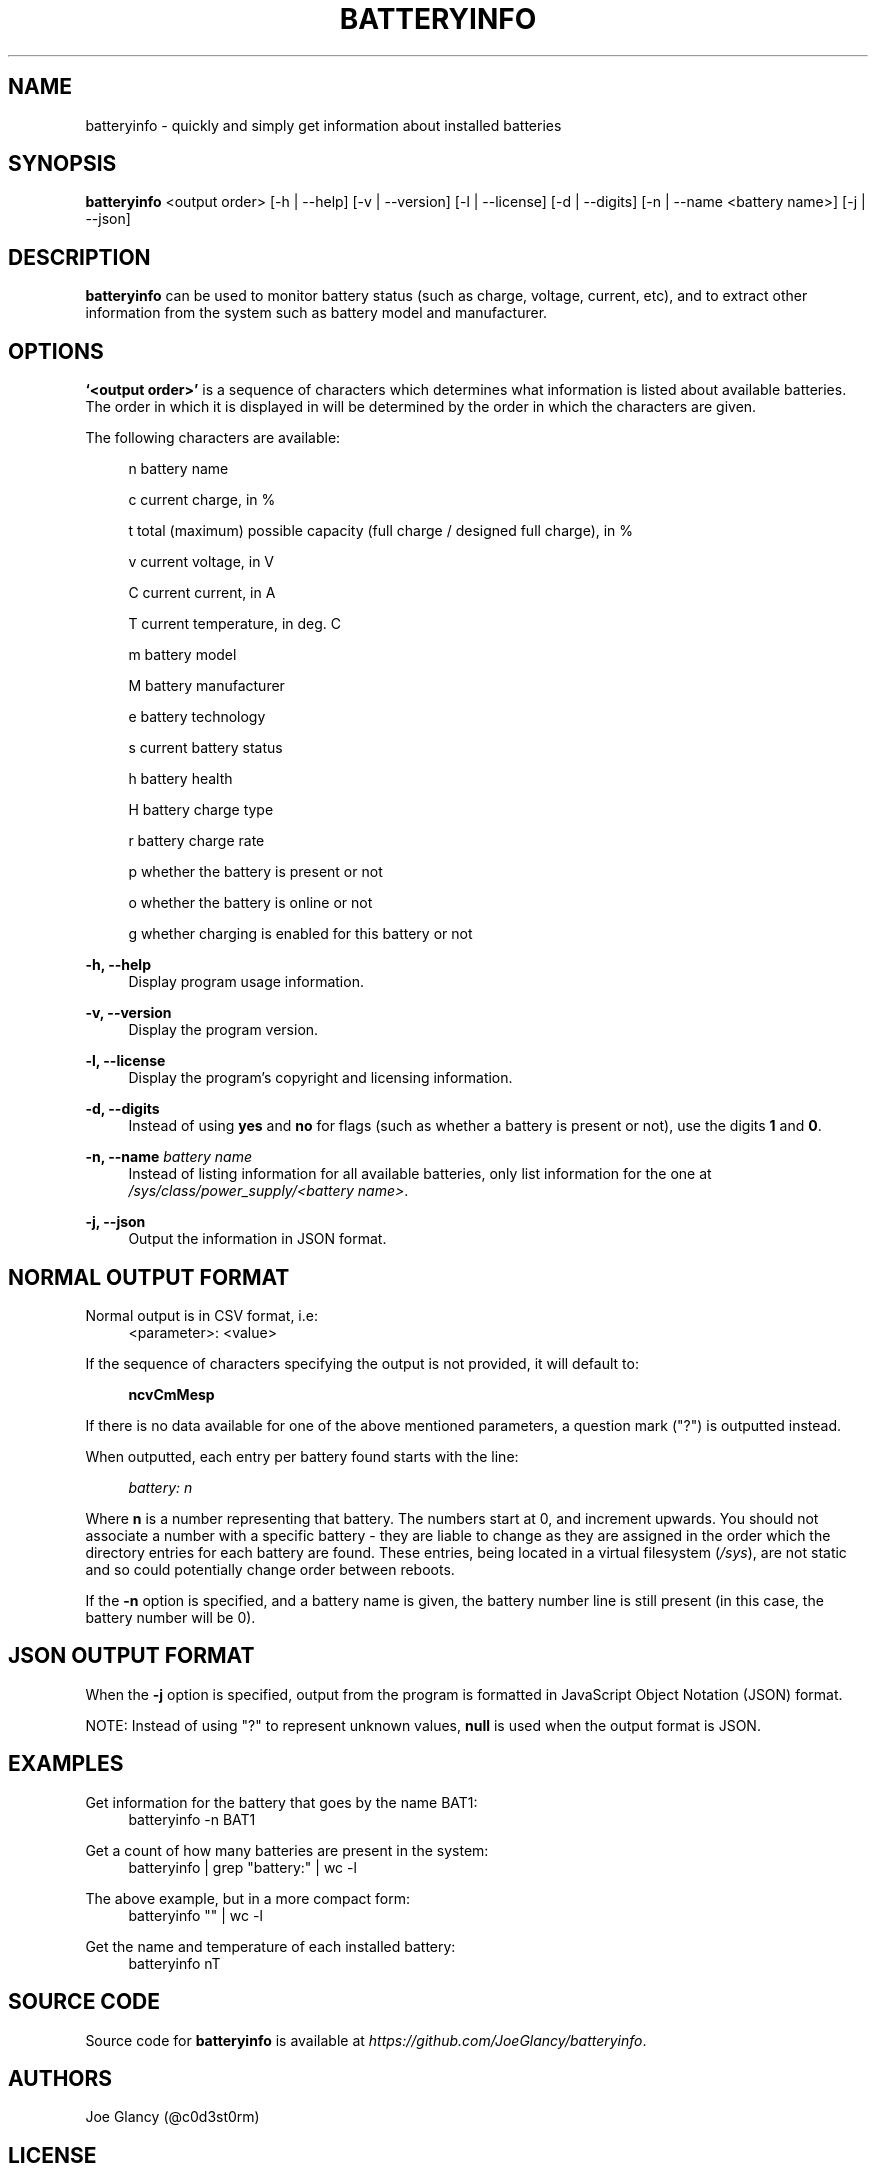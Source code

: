 '\" t
.\"     Description: batteryinfo man page
.\"          Author: Joe Glancy
.\"        Language: English
.\"  Source version: 1.0.0
.\"
.\" This file is part of batteryinfo.
.\" Copyright (c) 2016 Joe Glancy
.\"
.\" This program is free software: you can redistribute it and/or modify
.\" it under the terms of the GNU General Public License as published by
.\" the Free Software Foundation, either version 3 of the License, or
.\" (at your option) any later version.
.\"
.\" This program is distributed in the hope that it will be useful,
.\" but WITHOUT ANY WARRANTY; without even the implied warranty of
.\" MERCHANTABILITY or FITNESS FOR A PARTICULAR PURPOSE.  See the
.\" GNU General Public License for more details.
.\"
.\" You should have received a copy of the GNU General Public License
.\" along with this program.  If not, see <http://www.gnu.org/licenses/>.
.ie \n(.g .ds Aq \(aq
.el .ds Aq '
.ad 1

.TH "BATTERYINFO" "1" "2016-08-05" "batteryinfo v1.0.0" "batteryinfo"

.SH "NAME"
batteryinfo - quickly and simply get information about installed batteries

.SH "SYNOPSIS"
\fBbatteryinfo\fR <output order>
[-h | --help]
[-v | --version]
[-l | --license]
[-d | --digits]
[-n | --name <battery name>]
[-j | --json]

.SH "DESCRIPTION"
\fBbatteryinfo\fR can be used to monitor battery status (such as charge,
voltage, current, etc), and to extract other information from the system such
as battery model and manufacturer\&.

.SH "OPTIONS"
\fB`<output order>'\fR is a sequence of characters which determines what
information is listed about available batteries\&. The order in which it is
displayed in will be determined by the order in which the characters are given\&.

The following characters are available:


.RS 4
n       battery name

c       current charge, in %

t       total (maximum) possible capacity (full charge / designed full charge), in %

v       current voltage, in V

C       current current, in A

T       current temperature, in deg\&. C

m       battery model

M       battery manufacturer

e       battery technology

s       current battery status

h       battery health

H       battery charge type

r       battery charge rate

p       whether the battery is present or not

o       whether the battery is online or not

g       whether charging is enabled for this battery or not
.RE

.PP
\fB-h, --help\fR
.RS 4
Display program usage information\&.
.RE
.PP
\fB-v, --version\fR
.RS 4
Display the program version\&.
.RE
.PP
\fB-l, --license\fR
.RS 4
Display the program's copyright and licensing information\&.
.RE
.PP
\fB-d, --digits\fR
.RS 4
Instead of using \fByes\fR and \fBno\fR for flags (such as whether a battery
is present or not), use the digits \fB1\fR and \fB0\fR\&.
.RE
.PP
\fB-n, --name\fR \fIbattery name\fR
.RS 4
Instead of listing information for all available batteries, only list information
for the one at \fI/sys/class/power_supply/<battery name>\fR\&.
.RE
.PP
\fB-j, --json\fR
.RS 4
Output the information in JSON format\&.
.RE

.SH "NORMAL OUTPUT FORMAT"
Normal output is in CSV format, i\&.e:
.RS 4
<parameter>: <value>
.RE

If the sequence of characters specifying the output is not provided, it will
default to:

.RS 4
\fBncvCmMesp\fR
.RE

If there is no data available for one of the above mentioned parameters, a
question mark ("?") is outputted instead\&.

When outputted, each entry per battery found starts with the line:

.RS 4
\fIbattery:                      n\fR
.RE

Where \fBn\fR is a number representing that battery\&. The numbers start at
0, and increment upwards\&. You should not associate a number with a specific
battery - they are liable to change as they are assigned in the order which
the directory entries for each battery are found\&. These entries, being
located in a virtual filesystem (\fI/sys\fR), are not static and so could
potentially change order between reboots\&.

If the \fB-n\fR option is specified, and a battery name is given, the battery
number line is still present (in this case, the battery number will be 0)\&.

.SH "JSON OUTPUT FORMAT"
When the \fB-j\fR option is specified, output from the program is formatted
in JavaScript Object Notation (JSON) format\&.

NOTE: Instead of using "?" to represent unknown values, \fBnull\fP is used when
the output format is JSON\&.

.SH "EXAMPLES"

Get information for the battery that goes by the name BAT1:
.RS 4
batteryinfo -n BAT1
.RE

Get a count of how many batteries are present in the system:
.RS 4
batteryinfo | grep "battery:" | wc -l
.RE

The above example, but in a more compact form:
.RS 4
batteryinfo "" | wc -l
.RE

Get the name and temperature of each installed battery:
.RS 4
batteryinfo nT
.RE

.SH "SOURCE CODE"
Source code for \fBbatteryinfo\fR is available at \fIhttps://github.com/JoeGlancy/batteryinfo\fR\&.

.SH "AUTHORS"
Joe Glancy (@c0d3st0rm)

.SH "LICENSE"
\fBbatteryinfo\fR is licensed under the GNU GPL version 3.

.RS 3
 Copyright (c) 2016 Joe Glancy

 This program is free software: you can redistribute it and/or modify
 it under the terms of the GNU General Public License as published by
 the Free Software Foundation, either version 3 of the License, or
 (at your option) any later version.

 This program is distributed in the hope that it will be useful,
 but WITHOUT ANY WARRANTY; without even the implied warranty of
 MERCHANTABILITY or FITNESS FOR A PARTICULAR PURPOSE.  See the
 GNU General Public License for more details.

 You should have received a copy of the GNU General Public License
 along with this program.  If not, see <http://www.gnu.org/licenses/>.

.SH "BUG REPORTS"
Bug reports should be reported by opening a GitHub issue at \fIhttps://github.com/JoeGlancy/batteryinfo/issues\fR\&.

If you've got a fix, submit a PR at \fIhttps://github.com/JoeGlancy/batteryinfo/pulls\fR\&.

.SH "NOTES"
Not all systems provide the same level of detail about installed batteries\&.
Don't expect \fBbatteryinfo\fR to be able to give you every piece of
information which it offers - it can only give what your system proivdes\&.
